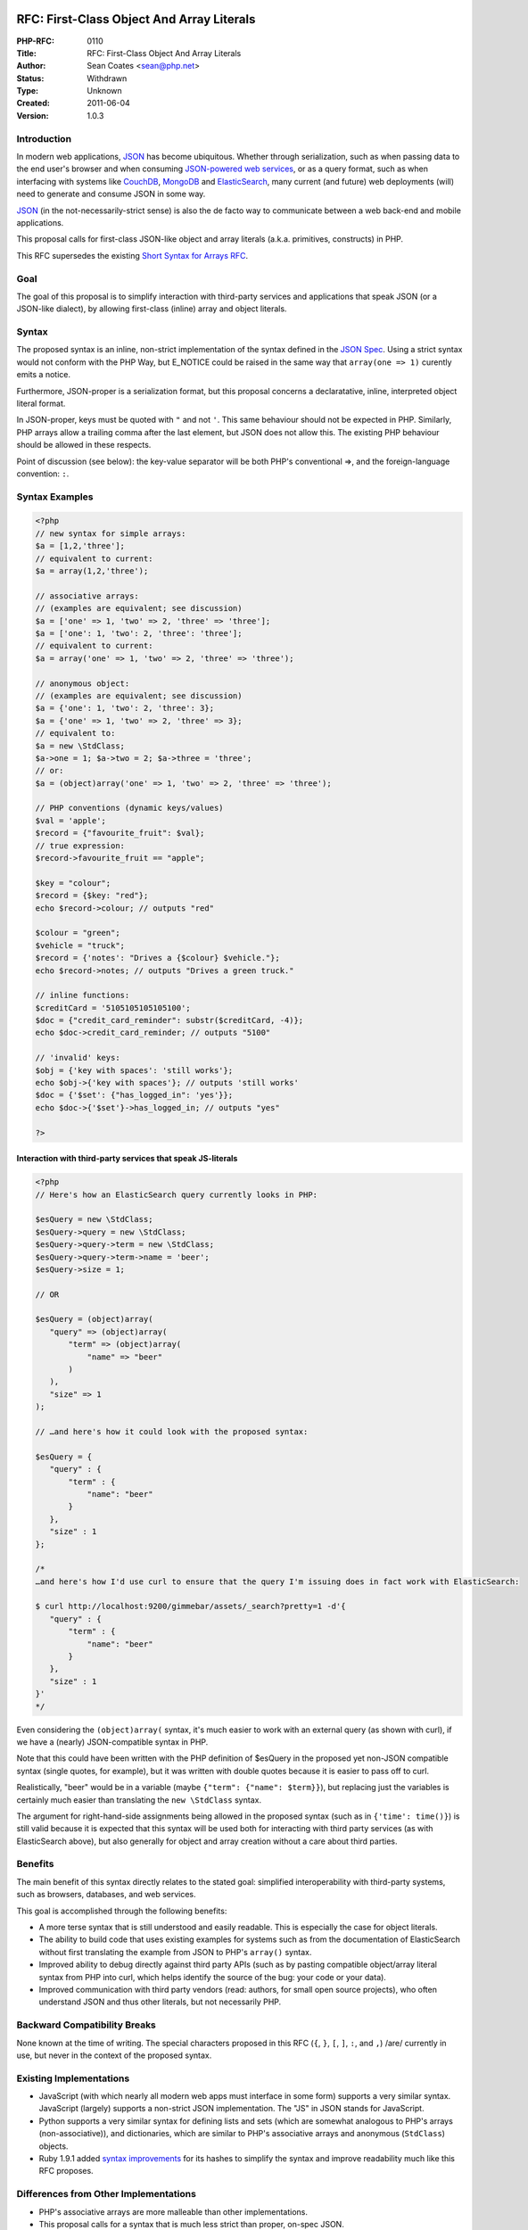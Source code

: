 RFC: First-Class Object And Array Literals
------------------------------------------

:PHP-RFC: 0110
:Title: RFC: First-Class Object And Array Literals
:Author: Sean Coates <sean@php.net>
:Status: Withdrawn
:Type: Unknown
:Created: 2011-06-04
:Version: 1.0.3

Introduction
~~~~~~~~~~~~

In modern web applications, `JSON <http://json.org/>`__ has become
ubiquitous. Whether through serialization, such as when passing data to
the end user's browser and when consuming `JSON-powered web
services <http://www.flickr.com/services/api/response.json.html>`__, or
as a query format, such as when interfacing with systems like
`CouchDB <http://couchdb.org/>`__, `MongoDB <http://mongodb.org/>`__ and
`ElasticSearch <http://elasticsearch.org>`__, many current (and future)
web deployments (will) need to generate and consume JSON in some way.

`JSON <http://www.ietf.org/rfc/rfc4627.txt>`__ (in the
not-necessarily-strict sense) is also the de facto way to communicate
between a web back-end and mobile applications.

This proposal calls for first-class JSON-like object and array literals
(a.k.a. primitives, constructs) in PHP.

This RFC supersedes the existing `Short Syntax for Arrays
RFC </rfc/shortsyntaxforarrays>`__.

Goal
~~~~

The goal of this proposal is to simplify interaction with third-party
services and applications that speak JSON (or a JSON-like dialect), by
allowing first-class (inline) array and object literals.

Syntax
~~~~~~

The proposed syntax is an inline, non-strict implementation of the
syntax defined in the `JSON
Spec <http://www.ietf.org/rfc/rfc4627.txt>`__. Using a strict syntax
would not conform with the PHP Way, but E_NOTICE could be raised in the
same way that ``array(one => 1)`` curently emits a notice.

Furthermore, JSON-proper is a serialization format, but this proposal
concerns a declaratative, inline, interpreted object literal format.

In JSON-proper, keys must be quoted with ``"`` and not ``'``. This same
behaviour should not be expected in PHP. Similarly, PHP arrays allow a
trailing comma after the last element, but JSON does not allow this. The
existing PHP behaviour should be allowed in these respects.

Point of discussion (see below): the key-value separator will be both
PHP's conventional =>, and the foreign-language convention: ``:``.

Syntax Examples
~~~~~~~~~~~~~~~

.. code:: php

   <?php
   // new syntax for simple arrays:
   $a = [1,2,'three'];
   // equivalent to current:
   $a = array(1,2,'three');

   // associative arrays:
   // (examples are equivalent; see discussion)
   $a = ['one' => 1, 'two' => 2, 'three' => 'three'];
   $a = ['one': 1, 'two': 2, 'three': 'three'];
   // equivalent to current:
   $a = array('one' => 1, 'two' => 2, 'three' => 'three');

   // anonymous object:
   // (examples are equivalent; see discussion)
   $a = {'one': 1, 'two': 2, 'three': 3};
   $a = {'one' => 1, 'two' => 2, 'three' => 3};
   // equivalent to:
   $a = new \StdClass;
   $a->one = 1; $a->two = 2; $a->three = 'three';
   // or:
   $a = (object)array('one' => 1, 'two' => 2, 'three' => 'three');

   // PHP conventions (dynamic keys/values)
   $val = 'apple';
   $record = {"favourite_fruit": $val};
   // true expression:
   $record->favourite_fruit == "apple";

   $key = "colour";
   $record = {$key: "red"};
   echo $record->colour; // outputs "red"

   $colour = "green";
   $vehicle = "truck";
   $record = {'notes': "Drives a {$colour} $vehicle."};
   echo $record->notes; // outputs "Drives a green truck."

   // inline functions:
   $creditCard = '5105105105105100';
   $doc = {"credit_card_reminder": substr($creditCard, -4)};
   echo $doc->credit_card_reminder; // outputs "5100"

   // 'invalid' keys:
   $obj = {'key with spaces': 'still works'};
   echo $obj->{'key with spaces'}; // outputs 'still works'
   $doc = {'$set': {"has_logged_in": 'yes'}};
   echo $doc->{'$set'}->has_logged_in; // outputs "yes"

   ?>

Interaction with third-party services that speak JS-literals
^^^^^^^^^^^^^^^^^^^^^^^^^^^^^^^^^^^^^^^^^^^^^^^^^^^^^^^^^^^^

.. code:: php

   <?php
   // Here's how an ElasticSearch query currently looks in PHP:

   $esQuery = new \StdClass;
   $esQuery->query = new \StdClass;
   $esQuery->query->term = new \StdClass;
   $esQuery->query->term->name = 'beer';
   $esQuery->size = 1;

   // OR

   $esQuery = (object)array(
      "query" => (object)array(
          "term" => (object)array(
              "name" => "beer"
          )
      ),
      "size" => 1
   );

   // …and here's how it could look with the proposed syntax:

   $esQuery = {
      "query" : {
          "term" : {
              "name": "beer"
          }
      },
      "size" : 1
   };

   /*
   …and here's how I'd use curl to ensure that the query I'm issuing does in fact work with ElasticSearch:

   $ curl http://localhost:9200/gimmebar/assets/_search?pretty=1 -d'{
      "query" : {
          "term" : {
              "name": "beer"
          }
      },
      "size" : 1
   }'
   */

Even considering the ``(object)array(`` syntax, it's much easier to work
with an external query (as shown with curl), if we have a (nearly)
JSON-compatible syntax in PHP.

Note that this could have been written with the PHP definition of
$esQuery in the proposed yet non-JSON compatible syntax (single quotes,
for example), but it was written with double quotes because it is easier
to pass off to curl.

Realistically, "beer" would be in a variable (maybe
``{"term": {"name": $term}}``), but replacing just the variables is
certainly much easier than translating the ``new \StdClass`` syntax.

The argument for right-hand-side assignments being allowed in the
proposed syntax (such as in ``{'time': time()}``) is still valid because
it is expected that this syntax will be used both for interacting with
third party services (as with ElasticSearch above), but also generally
for object and array creation without a care about third parties.

Benefits
~~~~~~~~

The main benefit of this syntax directly relates to the stated goal:
simplified interoperability with third-party systems, such as browsers,
databases, and web services.

This goal is accomplished through the following benefits:

-  A more terse syntax that is still understood and easily readable.
   This is especially the case for object literals.
-  The ability to build code that uses existing examples for systems
   such as from the documentation of ElasticSearch without first
   translating the example from JSON to PHP's ``array()`` syntax.
-  Improved ability to debug directly against third party APIs (such as
   by pasting compatible object/array literal syntax from PHP into curl,
   which helps identify the source of the bug: your code or your data).
-  Improved communication with third party vendors (read: authors, for
   small open source projects), who often understand JSON and thus other
   literals, but not necessarily PHP.

Backward Compatibility Breaks
~~~~~~~~~~~~~~~~~~~~~~~~~~~~~

None known at the time of writing. The special characters proposed in
this RFC (``{``, ``}``, ``[``, ``]``, ``:``, and ``,``) /are/ currently
in use, but never in the context of the proposed syntax.

Existing Implementations
~~~~~~~~~~~~~~~~~~~~~~~~

-  JavaScript (with which nearly all modern web apps must interface in
   some form) supports a very similar syntax. JavaScript (largely)
   supports a non-strict JSON implementation. The "JS" in JSON stands
   for JavaScript.
-  Python supports a very similar syntax for defining lists and sets
   (which are somewhat analogous to PHP's arrays (non-associative)), and
   dictionaries, which are similar to PHP's associative arrays and
   anonymous (``StdClass``) objects.
-  Ruby 1.9.1 added `syntax
   improvements <http://webonrails.com/2009/02/06/ruby-191-hash/>`__ for
   its hashes to simplify the syntax and improve readability much like
   this RFC proposes.

Differences from Other Implementations
~~~~~~~~~~~~~~~~~~~~~~~~~~~~~~~~~~~~~~

-  PHP's associative arrays are more malleable than other
   implementations.
-  This proposal calls for a syntax that is much less strict than
   proper, on-spec JSON.

Why not just use ``json_decode($literalString)``?
~~~~~~~~~~~~~~~~~~~~~~~~~~~~~~~~~~~~~~~~~~~~~~~~~

Converting literal notation to PHP strings and then into objects/arrays
is problematic for several reasons:

-  Inline escaping is necessary for special characters; there is a
   significant amount of cognitive overhead required in keeping a mental
   stack of escape depth.
-  Inline injection of variables or functions requires confusing and
   verbose string concatenation.
-  Tools (editors, static analysis tools) see strings as strings;
   literals are more explicit.
-  ``create_function()`` was replaced by first-class closures/lambdas
   for similar reasons.
-  In-line SQL has similar problems, and requires workarounds like
   placeholders.
-  Performance concerns: encoding/re-encoding, memory usage.

Patch
~~~~~

-  A partial (arrays only, colons only)
   `patch <http://www.opendogs.org/pub/php-5.3dev-080109-sbar.patch>`__
   is available.

Discussions
~~~~~~~~~~~

-  `[PHP-DEV] Object and Array
   Literals <http://marc.info/?t=130723757000001>`__

Further Discussion Required
~~~~~~~~~~~~~~~~~~~~~~~~~~~

-  Strictness of unquoted keys.
-  Support => in addition to ``:`` as a key:value separator.
-  possibility of simply not supporting the ``\u###`` syntax for Unicode
   characters in literal strings (just like the rest of PHP).
-  Should mixed-format (numeric and associative arrays) be allowed?
   (e.g. ``[1,'two':2, 3]``)

Additional Metadata
-------------------

:Original Authors: Sean Coates sean@php.net
:Original Date: 2011-06-04 (Updated: 2011-06-06)
:Original Status: Inactive
:Slug: objectarrayliterals
:Wiki URL: https://wiki.php.net/rfc/objectarrayliterals
